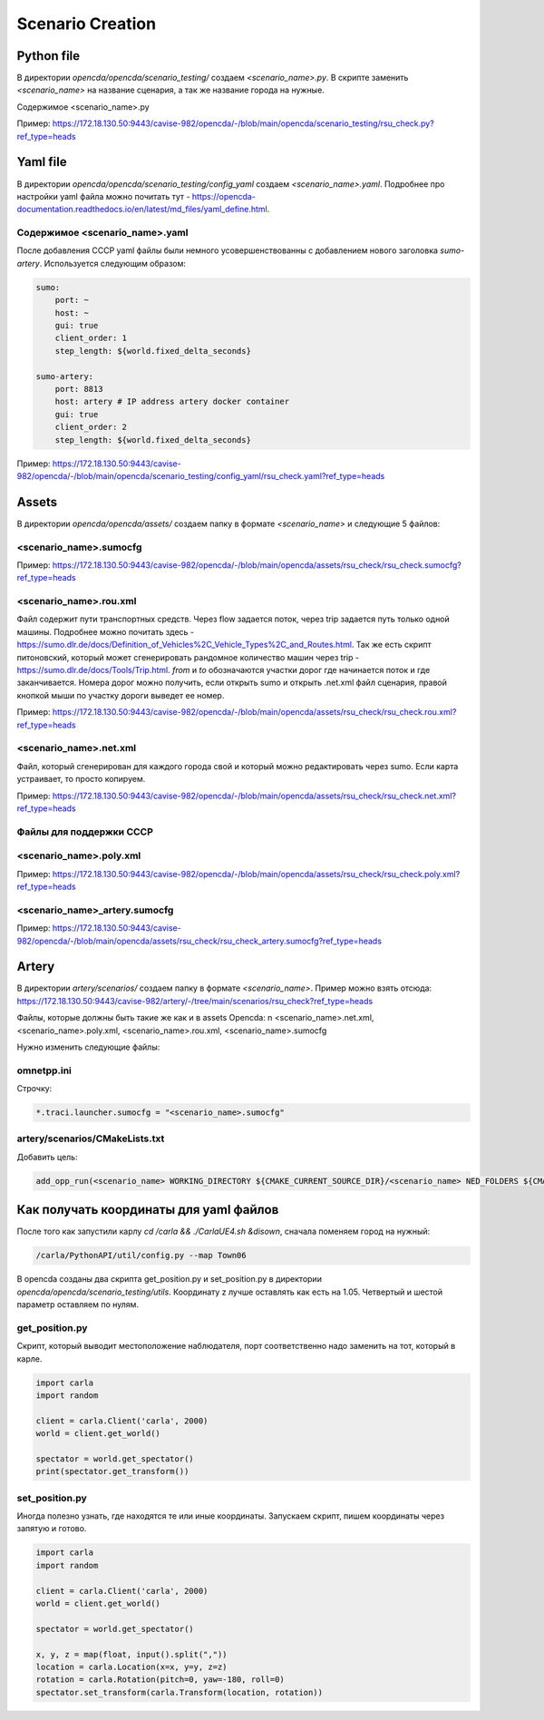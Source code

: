 Scenario Creation
=================

Python file
-----------

В директории `opencda/opencda/scenario_testing/` создаем `<scenario_name>.py`. 
В скрипте заменить `<scenario_name>` на название сценария, а так же название города на нужные.


Содержимое <scenario_name>.py

Пример:
https://172.18.130.50:9443/cavise-982/opencda/-/blob/main/opencda/scenario_testing/rsu_check.py?ref_type=heads

Yaml file
---------

В директории `opencda/opencda/scenario_testing/config_yaml` создаем `<scenario_name>.yaml`. Подробнее про настройки yaml файла можно почитать тут - https://opencda-documentation.readthedocs.io/en/latest/md_files/yaml_define.html.

Содержимое <scenario_name>.yaml
"""""""""""""""""""""""""""""""

После добавления CCCP yaml файлы были немного усовершенствованны с добавлением нового заголовка `sumo-artery`. Используется следующим образом:

.. code-block:: yaml

    sumo:
        port: ~
        host: ~
        gui: true
        client_order: 1
        step_length: ${world.fixed_delta_seconds}

    sumo-artery:
        port: 8813
        host: artery # IP address artery docker container
        gui: true
        client_order: 2
        step_length: ${world.fixed_delta_seconds}


Пример:
https://172.18.130.50:9443/cavise-982/opencda/-/blob/main/opencda/scenario_testing/config_yaml/rsu_check.yaml?ref_type=heads

Assets
------

В директории `opencda/opencda/assets/` создаем папку в формате `<scenario_name>` и следующие 5 файлов:

<scenario_name>.sumocfg
""""""""""""""""""""""""""""""""""

Пример:
https://172.18.130.50:9443/cavise-982/opencda/-/blob/main/opencda/assets/rsu_check/rsu_check.sumocfg?ref_type=heads

<scenario_name>.rou.xml
""""""""""""""""""""""""""""""

Файл содержит пути транспортных средств. Через flow задается поток, через trip задается путь только одной машины. Подробнее можно почитать здесь - https://sumo.dlr.de/docs/Definition_of_Vehicles%2C_Vehicle_Types%2C_and_Routes.html. Так же есть скрипт питоновский, который может сгенерировать рандомное количество машин через trip - https://sumo.dlr.de/docs/Tools/Trip.html. `from` и `to` обозначаются участки дорог где начинается поток и где заканчивается. Номера дорог можно получить, если открыть sumo и открыть .net.xml файл сценария,  правой кнопкой мыши по участку дороги выведет ее номер.

Пример:
https://172.18.130.50:9443/cavise-982/opencda/-/blob/main/opencda/assets/rsu_check/rsu_check.rou.xml?ref_type=heads

<scenario_name>.net.xml
""""""""""""""""""""""""""""""""""

Файл, который сгенерирован для каждого города свой и который можно редактировать через sumo. Если карта устраивает, то просто копируем. 

Пример:
https://172.18.130.50:9443/cavise-982/opencda/-/blob/main/opencda/assets/rsu_check/rsu_check.net.xml?ref_type=heads

Файлы для поддержки CCCP
"""""""""""""""""""""""

<scenario_name>.poly.xml
""""""""""""""""""""""""

Пример:
https://172.18.130.50:9443/cavise-982/opencda/-/blob/main/opencda/assets/rsu_check/rsu_check.poly.xml?ref_type=heads


<scenario_name>_artery.sumocfg
""""""""""""""""""""""""""""""

Пример:
https://172.18.130.50:9443/cavise-982/opencda/-/blob/main/opencda/assets/rsu_check/rsu_check_artery.sumocfg?ref_type=heads

Artery
------

В директории `artery/scenarios/` создаем папку в формате `<scenario_name>`. Пример можно взять отсюда:
https://172.18.130.50:9443/cavise-982/artery/-/tree/main/scenarios/rsu_check?ref_type=heads

Файлы, которые должны быть такие же как и в assets Opencda: \n
<scenario_name>.net.xml, <scenario_name>.poly.xml, <scenario_name>.rou.xml, <scenario_name>.sumocfg

Нужно изменить следующие файлы:

omnetpp.ini
"""""""""""
Строчку:

.. code-block:: ini

    *.traci.launcher.sumocfg = "<scenario_name>.sumocfg"

artery/scenarios/CMakeLists.txt
"""""""""""""""""""""""""""""""

Добавить цель:

.. code-block:: cmake

    add_opp_run(<scenario_name> WORKING_DIRECTORY ${CMAKE_CURRENT_SOURCE_DIR}/<scenario_name> NED_FOLDERS ${CMAKE_SOURCE_DIR}/src/cavise)

Как получать координаты для yaml файлов
---------------------------------------

После того как запустили карлу `cd /carla && ./CarlaUE4.sh &disown`, сначала поменяем город на нужный:

.. code-block:: bash

    /carla/PythonAPI/util/config.py --map Town06


В opencda созданы два скрипта get_position.py и set_position.py в директории `opencda/opencda/scenario_testing/utils`. Координату z лучше оставлять как есть на 1.05. Четвертый и шестой параметр оставляем по нулям.

get_position.py
"""""""""""""""

Скрипт, который выводит местоположение наблюдателя, порт соответственно надо заменить на тот, который в карле.

.. code-block:: python

    import carla  
    import random  
    
    client = carla.Client('carla', 2000)  
    world = client.get_world()  
    
    spectator = world.get_spectator()  
    print(spectator.get_transform())


set_position.py
"""""""""""""""

Иногда полезно узнать, где находятся те или иные координаты. Запускаем скрипт, пишем координаты через запятую и готово.

.. code-block:: python

    import carla  
    import random  
    
    client = carla.Client('carla', 2000)  
    world = client.get_world()  
    
    spectator = world.get_spectator()  
    
    x, y, z = map(float, input().split(","))  
    location = carla.Location(x=x, y=y, z=z)  
    rotation = carla.Rotation(pitch=0, yaw=-180, roll=0)  
    spectator.set_transform(carla.Transform(location, rotation))
